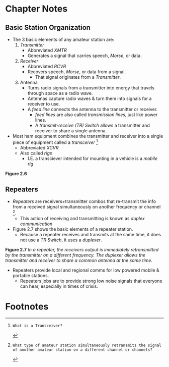 * Chapter Notes
** Basic Station Organization
- The 3 basic elements of any amateur station are:
  1. /Transmitter/
     - Abbreviated /XMTR/
     - Generates a signal that carries speech, /Morse/, or data.
  2. /Receiver/
     - Abbreviated /RCVR/
     - Recovers speech, /Morse/, or data from a signal.
       + That signal originates from a /Transmitter/.
  3. Antenna
     - Turns radio signals from a transmitter into energy that travels through space as a radio wave.
     - Antennas capture radio waves & turn them into signals for a receiver to use.
     - A /feed line/ connects the antenna to the transmitter or receiver.
       + /feed lines/ are also called /transmission lines/, just like power lines.
       + A /transmit-receive (TR) Switch/ allows a transmitter and receiver to share a single antenna.
- Most ham equipment combines the transmitter and receiver into a single piece of equipment called a /transceiver/ [fn:T7A02]
  + Abbreviated /XCVR/
  + Also called /rigs/
    * I.E. a transciever intended for mounting in a vehicle is a /mobile rig/

*Figure 2.6*
[[file:../img/2/figure-2_6.png]]

** Repeaters
- /Repeaters/ are receivers+transmitter combos that re-transmit the info from a received signal simultaneously on another frequency or channel [fn:T1F09].
  + This action of receiving and transmitting is known as /duplex communication/
- Figure 2.7 shows the basic elements of a repeater station.
  + Because a repeater receives and transmits at the same time, it does not use a /TR Switch/, it uses a /duplexer/.

*Figure 2.7*
[[../img/2/figure-2_7.png]]
/In a repeater, the receivers output is immediately retransmitted by the transmitter on a different frequency. The duplexer allows the transmitter and receiver to share a common antenna at the same time./

- Repeaters provide local and regional comms for low powered mobile & portable stations.
  + Repeaters jobs are to provide strong low noise signals that everyone can hear, especially in times of crisis.

* Footnotes
[fn:T7A02]: What is a Transceiver?

[fn:T1F09]: What type of amateur station simultaneously retransmits the signal of another amateur station on a different channel or channels?
